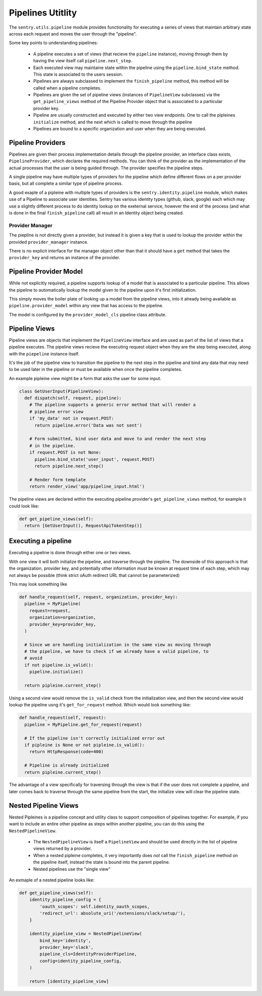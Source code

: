 Pipelines Utitlity
==================

The ``sentry.utils.pipeline`` module provides functionality for executing a
series of views that maintain arbitrary state across each request and moves the
user through the "pipeline".

Some key points to understanding pipelines:

 * A pipeline executes a set of views (that recieve the ``pipeline`` instance),
   moving through them by having the view itself call ``pipeline.next_step``.

 * Each executed view may maintaine state within the pipeline using the
   ``pipeline.bind_state`` method. This state is associated to the users
   session.

 * Pipelines are always subclassed to implement the ``finish_pipeline`` method,
   this method will be called when a pipeline completes.

 * Pipelines are given the set of pipeline views (instances of ``PipelineView``
   subclasses) via the ``get_pipeline_views`` method of the Pipeline Provider
   object that is associated to a particular provider key.

 * Pipeline are usually constructed and executed by either two view endpoints.
   One to call the pipleines ``initialize`` method, and the next which is
   called to move through the pipeline

 * Pipelines are bound to a specific organization and user when they are being
   executed.

Pipeline Providers
------------------

Pipelines are given their process implementation details through the pipeline
provider, an interface class exists, ``PipelineProvider``, which declares the
required methods. You can think of the provider as the implementation of the
actual processes that the user is being guided through. The provider specifies
the pipeline steps.

A single pipeline may have multiple types of providers for the pipeline which
define different flows on a per provider basis, but all complete a similar type
of pipeline process.

A good exaple of a pipleine with multiple types of providers is the
``sentry.identity.pipeline`` module, which makes use of a Pipeline to associate
user identities. Sentry has various identity types (github, slack, google) each
which may use a slightly different process to do identity lookup on the
exeternal service, however the end of the process (and what is done in the
final ``finish_pipeline`` call) all result in an Identity object being created.

Provider Manager
````````````````

The piepline is not directly given a provider, but instead it is given a key
that is used to lookup the provider within the provided ``provider_manager``
instance.

There is no explicit interface for the manager object other than that it should
have a ``get`` method that takes the ``provider_key`` and returns an instance
of the provider.

Pipeline Provider Model
-----------------------

While not explicitly required, a pipeline supports lookup of a model that is
associated to a particular pipeline. This allows the pipeline to automatically
lookup the model given to the pipeline upon it's first initialization.

This simply moves the boiler plate of looking up a model from the pipeline
views, into it already being available as ``pipeline.provider_model`` within
any view that has access to the pipeline.

The model is configured by the ``provider_model_cls`` pipeline class attribute.

Pipeline Views
--------------

Pipeline views are objects that implement the ``PipelineView`` interface and
are used as part of the list of views that a pipeline executes. The pipeline
views recieve the executing request object when they are the step being
executed, along with the ``piepeline`` instance itself.

It's the job of the pipeline view to transition the pipeline to the next step
in the pipeline and bind any data that may need to be used later in the
pipeline or must be available when once the pipeline completes.

An example pipleine view might be a form that asks the user for some input.

.. sourcecode:: python

    class GetUserInput(PipelineView):
      def dispatch(self, request, pipeline):
        # The pipeline supports a generic error method that will render a
        # pipeline error view
        if 'my_data' not in request.POST:
          return pipeline.error('Data was not sent')

        # Form submitted, bind user data and move to and render the next step
        # in the pipeline.
        if request.POST is not None:
          pipeline.bind_state('user_input', request.POST)
          return pipeline.next_step()

        # Render form template
        return render_view('app/pipeline_input.html')

The pipeline views are declared within the executing pipeline provider's
``get_pipeline_views`` method, for example it could look like:

.. sourcecode:: python

    def get_pipeline_views(self):
      return [GetUserInput(), RequestApiTokenStep()]

Executing a pipeline
--------------------

Executing a pipeline is done through either one or two views.

With one view it will both initialize the pipeline, and traverse through the
piepline. The downside of this approach is that the organization, provider key,
and potentially other information must be known at request time of each step,
which may not always be possible (think strict oAuth redirect URL that cannot
be parameterized)

This may look something like

.. sourcecode:: python

    def handle_request(self, request, organization, provider_key):
      pipeline = MyPipeline(
        request=request,
        organization=organization,
        provider_key=provider_key,
      )

      # Since we are handling initialization in the same view as moving through
      # the pipeline, we have to check if we already have a valid pipeline, to
      # avoid
      if not pipeline.is_valid():
        pipeline.initialize()

      return pipleine.current_step()

Using a second view would remove the ``is_valid`` check from the initialization
view, and then the second view would lookup the pipeline usng it's
``get_for_request`` method. Which would look something like:

.. sourcecode:: python

    def handle_request(self, request):
      pipeline = MyPipeline.get_for_request(request)

      # If the pipeline isn't correctly initialized error out
      if pipleine is None or not pipleine.is_valid():
        return HttpResponse(code=400)

      # Pipeline is already initialized
      return pipleine.current_step()

The advantage of a view specifically for traversing through the view is that if
the user does not complete a pipeline, and later comes back to traverse through
the same pipeline from the start, the initialize view will clear the pipeline
state.

Nested Pipeline Views
---------------------

Nested Pipleines is a pipeline concept and utility class to support composition
of pipelines together. For example, if you want to include an entire other
pipeline as steps within another pipeline, you can do this using the
``NestedPipelineView``.

 * The ``NestedPipelineView`` is itself a ``PipelineView`` and should be used
   directly in the list of pipeline views returned by a provider.

 * When a nested pipleine completes, it very importantly does *not* call the
   ``finish_pipeline`` method on the pipeline itself, instead the state is
   bound into the parent pipeline.

 * Nested pipelines use the "single view"

An exmaple of a nested pipeline looks like:

.. sourcecode:: python

    def get_pipeline_views(self):
        identity_pipeline_config = {
            'oauth_scopes': self.identity_oauth_scopes,
            'redirect_url': absolute_uri('/extensions/slack/setup/'),
        }

        identity_pipeline_view = NestedPipelineView(
            bind_key='identity',
            provider_key='slack',
            pipeline_cls=IdentityProviderPipeline,
            config=identity_pipeline_config,
        )

        return [identity_pipeline_view]
